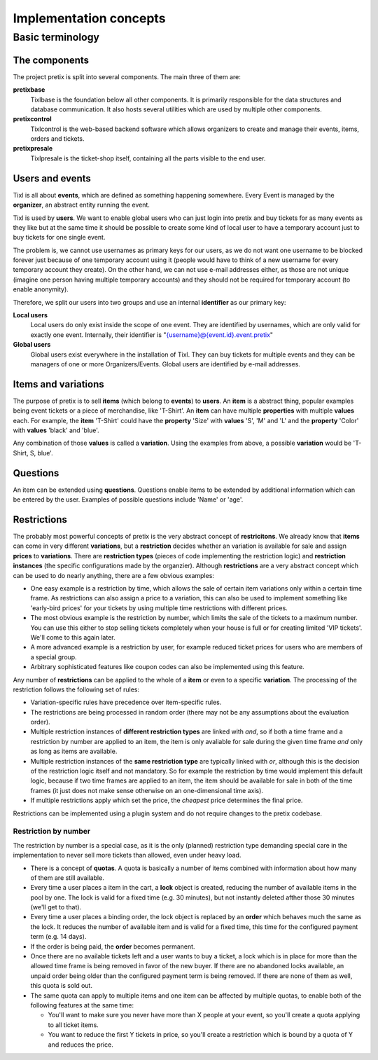 Implementation concepts
=======================

Basic terminology
-----------------

The components
^^^^^^^^^^^^^^

The project pretix is split into several components. The main three of them are:

**pretixbase**
    Tixlbase is the foundation below all other components. It is primarily
    responsible for the data structures and database communication. It also hosts
    several utilities which are used by multiple other components.

**pretixcontrol**
    Tixlcontrol is the web-based backend software which allows organizers to
    create and manage their events, items, orders and tickets.

**pretixpresale**
    Tixlpresale is the ticket-shop itself, containing all the parts visible to the
    end user.

Users and events
^^^^^^^^^^^^^^^^

Tixl is all about **events**, which are defined as something happening somewhere. 
Every Event is managed by the **organizer**, an abstract entity running the event.

Tixl is used by **users**. We want to enable global users who can just login into 
pretix and buy tickets for as many events as they like but at the same time it
should be possible to create some kind of local user to have a temporary account
just to buy tickets for one single event.

The problem is, we cannot use usernames as primary keys for our users, as we
do not want one username to be blocked forever just because of one temporary
account using it (people would have to think of a new username for every temporary
account they create). On the other hand, we can not use e-mail addresses either,
as those are not unique (imagine one person having multiple temporary accounts)
and they should not be required for temporary account (to enable anonymity).

Therefore, we split our users into two groups and use an internal **identifier**
as our primary key:

**Local users**
    Local users do only exist inside the scope of one event. They are identified by 
    usernames, which are only valid for exactly one event. Internally, their identifier 
    is "{username}@{event.id}.event.pretix"

**Global users**
    Global users exist everywhere in the installation of Tixl. They can buy tickets 
    for multiple events and they can be managers of one or more Organizers/Events. 
    Global users are identified by e-mail addresses.


Items and variations
^^^^^^^^^^^^^^^^^^^^

The purpose of pretix is to sell **items** (which belong to **events**) to **users**. 
An **item** is a abstract thing, popular examples being event tickets or a piece of 
merchandise, like 'T-Shirt'. An **item** can have multiple **properties** with multiple 
**values** each. For example, the **item** 'T-Shirt' could have the **property** 'Size' 
with **values** 'S', 'M' and 'L' and the **property** 'Color' with **values** 'black' 
and 'blue'.

Any combination of those **values** is called a **variation**. Using the examples from 
above, a possible **variation** would be 'T-Shirt, S, blue'.

Questions
^^^^^^^^^

An item can be extended using **questions**. Questions enable items to be extended by
additional information which can be entered by the user. Examples of possible questions
include 'Name' or 'age'.

.. _restrictionconcept:

Restrictions
^^^^^^^^^^^^

The probably most powerful concepts of pretix is the very abstract concept of **restricitons**. 
We already know that **items** can come in very different **variations**, but a 
**restriction** decides whether an variation is available for sale and assign **prices** 
to **variations**. There are **restriction types** (pieces of code implementing the 
restriction logic) and **restriction instances** (the specific configurations made by the 
organzier). Although **restrictions** are a very abstract concept which can be used 
to do nearly anything, there are a few obvious examples:

* One easy example is a restriction by time, which allows the sale of certain item variations 
  only within a certain time frame. As restrictions can also assign a price to a variation, 
  this can also be used to implement something like 'early-bird prices' for your tickets by 
  using multiple time restrictions with different prices.
* The most obvious example is the restriction by number, which limits the sale of the tickets to 
  a maximum number. You can use this either to stop selling tickets completely when your house
  is full or for creating limited 'VIP tickets'. We'll come to this again later.
* A more advanced example is a restriction by user, for example reduced ticket prices for 
  users who are members of a special group.
* Arbitrary sophisticated features like coupon codes can also be implemented using 
  this feature.

Any number of **restrictions** can be applied to the whole of a **item** or even to a specific 
**variation**. The processing of the restriction follows the following set of rules:

* Variation-specific rules have precedence over item-specific rules.
* The restrictions are being processed in random order (there may not be any assumptions about 
  the evaluation order).
* Multiple restriction instances of **different restriction types** are linked with *and*, so 
  if both a time frame and a restriction by number are applied to an item, the item is only avaliable 
  for sale during the given time frame *and* only as long as items are available.
* Multiple restriction instances of the **same restriction type** are typically linked with *or*, 
  although this is the decision of the restriction logic itself and not mandatory. So for example
  the restriction by time would implement this default logic, because if two time frames are applied 
  to an item, the item should be available for sale in both of the time frames (it just does not make
  sense otherwise on an one-dimensional time axis).
* If multiple restrictions apply which set the price, the *cheapest* price determines the final price.

Restrictions can be implemented using a plugin system and do not require changes to the pretix codebase.

Restriction by number
"""""""""""""""""""""

The restriction by number is a special case, as it is the only (planned) restriction type demanding
special care in the implementation to never sell more tickets than allowed, even under heavy load.

* There is a concept of **quotas**. A quota is basically a number of items combined with information
  about how many of them are still available.
* Every time a user places a item in the cart, a **lock** object is created, reducing the number of
  available items in the pool by one. The lock is valid for a fixed time (e.g. 30 minutes), but not
  instantly deleted afther those 30 minutes (we'll get to that).
* Every time a user places a binding order, the lock object is replaced by an **order** which behaves
  much the same as the lock. It reduces the number of available item and is valid for a fixed time, this
  time for the configured payment term (e.g. 14 days).
* If the order is being paid, the **order** becomes permanent.
* Once there are no available tickets left and a user wants to buy a ticket, a lock which is in place
  for more than the allowed time frame is being removed in favor of the new buyer. If there are no
  abandoned locks available, an unpaid order being older than the configured payment term is being
  removed. If there are none of them as well, this quota is sold out.
* The same quota can apply to multiple items and one item can be affected by multiple quotas, to
  enable both of the following features at the same time:

  * You'll want to make sure you never have more than X people at your event, so you'll create a quota
    applying to all ticket items.
  * You want to reduce the first Y tickets in price, so you'll create a restriction which is bound by
    a quota of Y and reduces the price.
